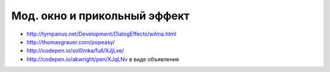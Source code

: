 Мод. окно и прикольный эффект
-----------------------------

+ http://tympanus.net/Development/DialogEffects/wilma.html
+ http://thomasgrauer.com/popeasy/
+ http://codepen.io/sol0mka/full/XJjLxe/
+ http://codepen.io/akwright/pen/XJqLNv в виде объявления